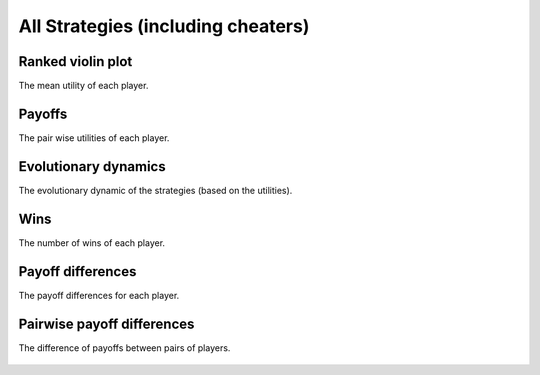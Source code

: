 All Strategies (including cheaters)
==================================

Ranked violin plot
------------------

The mean utility of each player.

.. figure:: ../../assets/all_strategies_boxplot.svg
   :alt: ranked violin plot

Payoffs
-------

The pair wise utilities of each player.

.. figure:: ../../assets/all_strategies_payoff.svg
   :alt: payoffs

Evolutionary dynamics
---------------------

The evolutionary dynamic of the strategies (based on the utilities).

.. figure:: ../../assets/all_strategies_reproduce.svg
   :alt: evolutionary dynamics

Wins
----

The number of wins of each player.

.. figure:: ../../assets/all_strategies_winplot.svg
   :alt: evolutionary dynamics

Payoff differences
------------------

The payoff differences for each player.

.. figure:: ../../assets/all_strategies_sdvplot.svg
   :alt: evolutionary dynamics

Pairwise payoff differences
---------------------------

The difference of payoffs between pairs of players.

.. figure:: ../../assets/all_strategies_pdplot.svg
   :alt: evolutionary dynamics
